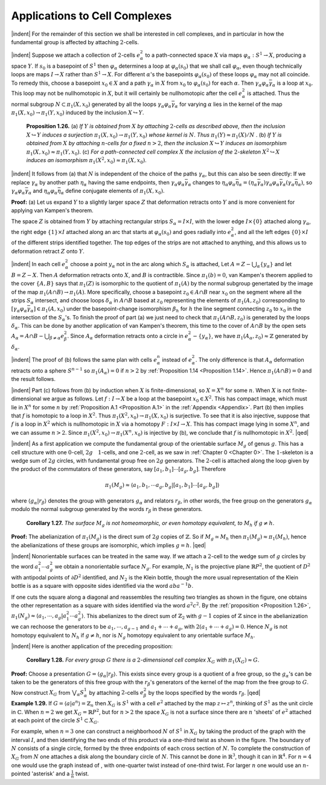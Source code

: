 Applications to Cell Complexes
================================================

|indent| For the remainder of this section we shall be interested in cell complexes, and in
particular in how the fundamental group is affected by attaching :math:`2`-cells.

|indent| Suppose we attach a collection of :math:`2`-cells :math:`e^2_\alpha` to a path-connected space :math:`X` via maps
:math:`\varphi_\alpha : S^1 \rightarrow X`, producing a space :math:`Y`. If :math:`s_0` is a basepoint of :math:`S^1` then :math:`\varphi_\alpha` determines a loop
at :math:`\varphi_\alpha(s_0)` that we shall call :math:`\varphi_\alpha`, even though technically loops are maps :math:`I \rightarrow X` rather
than :math:`S^1 \rightarrow X`. For different :math:`\alpha`'s the basepoints :math:`\varphi_\alpha(s_0)` of these loops :math:`\varphi_\alpha` may not all
coincide. To remedy this, choose a basepoint :math:`x_0 \in X` and a path :math:`\gamma_\alpha` in :math:`X` from :math:`x_0` to
:math:`\varphi_\alpha(s_0)` for each :math:`\alpha`. Then :math:`\gamma_\alpha \varphi_\alpha \bar{\gamma}_\alpha` is a loop at :math:`x_0`. This loop may not be nullhomotopic
in :math:`X`, but it will certainly be nullhomotopic after the cell :math:`e^2_\alpha` is attached. Thus the 
normal subgroup :math:`N \subset \pi_1(X,x_0)` generated by all the loops :math:`\gamma_\alpha \varphi_\alpha \bar{\gamma}_\alpha` for varying :math:`\alpha`
lies in the kernel of the map :math:`\pi_1(X,x_0)\rightarrow \pi_1(Y,x_0)` induced by the inclusion :math:`X \hookrightarrow Y`.

.. _Proposition 1.26:

.. container::

        **Proposition 1.26.** (a) *If* :math:`Y` *is obtained from* :math:`X` *by attaching* :math:`2`-*cells as described
        above, then the inclusion* :math:`X \hookrightarrow Y` *induces a surjection* :math:`\pi_1(X,x_0)\rightarrow \pi_1(Y,x_0)` *whose
        kernel is* :math:`N`. *Thus* :math:`\pi_1(Y) \approx \pi_1(X)/N` .
        (b) *If* :math:`Y` *is obtained from* :math:`X` *by attaching* :math:`n`-*cells for a fixed* :math:`n>2`, *then the inclusion*
        :math:`X \hookrightarrow Y` *induces an isomorphism* :math:`\pi_1(X,x_0) \approx \pi_1(Y, x_0)`.
        (c) *For a path-connected cell complex* :math:`X` *the inclusion of the* :math:`2`-*skeleton* :math:`X^2 \hookrightarrow X` *induces
        an isomorphism* :math:`\pi_1(X^2, x_0) \approx \pi_1(X,x_0)`.
    
    |indent| It follows from (a) that :math:`N` is independent of the choice of the paths :math:`\gamma_\alpha`, but
    this can also be seen directly: If we replace :math:`\gamma_\alpha` by another path :math:`\eta_\alpha` having the same
    endpoints, then :math:`\gamma_\alpha \varphi_\alpha \bar{\gamma}_\alpha` changes to :math:`\eta_\alpha \varphi_\alpha \bar{\eta}_\alpha=(\eta_\alpha \bar{\gamma}_\alpha)\gamma_\alpha \varphi_\alpha \bar{\gamma}_\alpha (\gamma_\alpha \bar{\eta}_\alpha)`, so :math:`\gamma_\alpha \varphi_\alpha \bar{\gamma}_\alpha`
    and :math:`\eta_\alpha \varphi_\alpha \bar{\eta}_\alpha` define conjugate elements of :math:`\pi_1(X,x_0)`.

    **Proof:** (a) Let us expand :math:`Y` to a slightly larger space :math:`Z` that deformation retracts 
    onto :math:`Y` and is more convenient for applying van Kampen's theorem. 
    
    .. image:: fig/prop-1-26.png
        :align: right
        :width: 50%
    
    The space :math:`Z`
    is obtained from :math:`Y` by attaching rectangular strips :math:`S_\alpha = I \times I`, with the lower edge
    :math:`I \times \{0\}` attached along :math:`\gamma_\alpha`, the right edge
    :math:`\{1\} \times I` attached along an arc that starts
    at :math:`\varphi_\alpha(s_0)` and goes radially into :math:`e^2_\alpha`, and 
    all the left edges :math:`\{0\} \times I` of the different
    strips identified together. The top
    edges of the strips are not attached to 
    anything, and this allows us to deformation retract :math:`Z` onto :math:`Y`.

    |indent| In each cell :math:`e^2_\alpha` choose a point :math:`y_\alpha` not in the arc along which :math:`S_\alpha` is attached, Let
    :math:`A=Z-\bigcup _\alpha \{y_\alpha\}` and let :math:`B=Z-X`. Then :math:`A` deformation retracts onto :math:`X`, and :math:`B` is 
    contractible. Since :math:`\pi_1(b)=0`, van Kampen's theorem applied to the cover :math:`\{A,B\}` says
    that :math:`\pi_1(Z)` is isomorphic to the quotient of :math:`\pi_1(A)` by the normal subgroup genertated
    by the image of the map :math:`\pi_1(A \cap B) \rightarrow \pi_1(A)`. More specifically, choose a basepoint
    :math:`z_0 \in A \cap B` near :math:`x_0` on the segment where all the strips :math:`S_\alpha` intersect, and choose
    loops :math:`\delta_\alpha` in :math:`A\cap B` based at :math:`z_0` representing the elements of :Math:`\pi_1(A,z_0)` corresponding
    to :math:`[\gamma_\alpha \varphi_\alpha \bar{\gamma_\alpha}] \in \pi_1(A,x_0)` under the basepoint-change isomorphism :math:`\beta_h` for :math:`h` the line
    segment connecting :math:`z_0` to :math:`x_0` in the intersection of the :math:`S_\alpha`'s. To finish the proof of 
    part (a) we just need to check that :math:`\pi_1(A \cap B, z_0)` is generated by the loops :math:`\delta_\alpha`. This
    can be done by another application of van Kampen's theorem, this time to the cover 
    of :math:`A \cap B` by the open sets :math:`A_\alpha = A \cap B - \bigcup _{\beta \neq \alpha} e^2_\beta`. Since :math:`A_\alpha` deformation retracts onto
    a circle in :math:`e^2_\alpha - \{y_\alpha\}`, we have :math:`\pi_1(A_\alpha, z_0) \approx \mathbb{Z}` generated by :math:`\delta_\alpha`.

    |indent| The proof of (b) follows the same plan with cells :math:`e^n_\alpha` instead of :math:`e^2_\alpha`. The only
    difference is that :math:`A_\alpha` deformation retracts onto a sphere :math:`S^{n-1}` so :math:`\pi_1(A_\alpha)=0` if :math:`n>2`
    by :ref:`Proposition 1.14 <Proposition 1.14>`. Hence :math:`\pi_1(A \cap B) = 0` and the result follows.

    |indent| Part (c) follows from (b) by induction when :math:`X` is finite-dimensional, so :math:`X=X^n`
    for some :Math:`n`. When :math:`X` is not finite-dimensional we argue as follows. Let :math:`f:I \rightarrow X` be 
    a loop at the basepoint :Math:`x_0 \in X^2`. This has compact image, which must lie in :math:`X^n` for 
    some :math:`n` by :ref:`Proposition A.1 <Proposition A.1>` in the :ref:`Appendix <Appendix>`. Part (b) then implies that :math:`f` is homotopic
    to a loop in :math:`X^2`. Thus :math:`\pi_1(X^2, x_0) \rightarrow \pi_1(X, x_0)` is surjective. To see that it is also
    injective, suppose that :math:`f` is a loop in :math:`X^2` which is nullhomotopic in :math:`X` via a homotopy
    :math:`F:I \times I \rightarrow X`. This has compact image lying in some :Math:`X^n`, and we can assume :math:`n >2`.
    Since :math:`\pi_1(X^2, x_0) \rightarrow \pi_1(X^n , x_0)` is injective by (b), we conclude that :math:`f` is nullhomotopic
    in :math:`X^2`. |qed|

|indent| As a first application we compute the fundamental group of the orientable surface 
:math:`M_g` of genus :math:`g`. This has a cell structure with one :math:`0`-cell, :math:`2g \quad 1`-cells, and one :math:`2`-cell, as
we saw in :ref:`Chapter 0 <Chapter 0>`. The :math:`1`-skeleton is a wedge sum of :math:`2g` circles, with fundamental
group free on :math:`2g` generators. The :math:`2`-cell is attached along the loop given by the 
product of the commutators of these generators, say :math:`[a_1,b_1] \cdots [a_g,b_g]`. Therefore

.. math::

    \pi_1(M_g) \approx \langle a_1,b_1, \cdots a_g,b_g | [a_1,b_1] \cdots [a_g, b_g] \rangle

where :math:`\langle g_\alpha | r_\beta \rangle` denotes the group with generators :math:`g_\alpha` and relators :math:`r_\beta`, in other
words, the free group on the generators :math:`g_\alpha` modulo the normal subgroup generated 
by the words :math:`r_\beta` in these generators.

.. _Corollary 1.27:

.. container::

        **Corollary 1.27.** *The surface* :math:`M_g` *is not homeomorphic, or even homotopy equivalent,
        to* :math:`M_h` *if* :math:`g \neq h`.
    
    **Proof:** The abelianization of :math:`\pi_1(M_g)` is the direct sum of :math:`2g` copies of :math:`\mathbb{Z}`. So if
    :math:`M_g \simeq M_h` then :math:`\pi_1(M_g) \approx \pi_1(M_h)`, hence the abelianizations of these groups are 
    isomorphic, which implies :math:`g=h`. |qed|

|indent| Nonorientable surfaces can be treated in the same way. If we attach a :math:`2`-cell to the 
wedge sum of :math:`g` circles by the word :math:`a^2_1 \cdots a^2_g` we obtain a nonorientable surface :math:`N_g`.
For example, :math:`N_1` is the projective plane :math:`\mathbb{R}P^2`, the quotient of :math:`D^2` with antipodal points
of :math:`\partial D^2` identified, and :math:`N_2` is the Klein bottle, though the more usual representation
of the Klein bottle is as a square with opposite sides identified via the word :math:`aba^{-1}b`.

.. image:: fig/nonorientable-surfaces.png
    :align: center
    :width: 100%

If one cuts the square along a diagonal and reassembles the resulting two triangles
as shown in the figure, one obtains the other representation as a square with sides 
identified via the word :math:`a^2c^2`. By the :ref:`proposition <Proposition 1.26>`, :math:`\pi_1(N_g) \approx \langle a_1, \cdots , a_g | a^2_1 \cdots a^2_g \rangle`.
This abelianizes to the direct sum of :math:`\mathbb{Z}_2` with :math:`g-1` copies of :math:`\mathbb{Z}` since in the abelianization
we can rechoose the generators to be :math:`a_1, \cdots , a_{g-1}` and :math:`a_1 + \cdots + a_g`, with
:math:`2(a_1 + \cdots + a_g) =  0`. Hence :math:`N_g` is not homotopy equivalent to :math:`N_h` if :math:`g \neq h`, nor is
:math:`N_g` homotopy equivalent to any orientable surface :math:`M_h`.

|indent| Here is another application of the preceding proposition:

.. _Corollary 1.28:

.. container::

        **Corollary 1.28.** *For every group* :math:`G` *there is a* :math:`2`-*dimensional cell complex* :matH:`X_G` *with*
        :math:`\pi_1(X_G) \approx G`.
    
    **Proof:** Choose a presentation :math:`G= \langle g_\alpha | r_\beta \rangle`. This exists since every group is a 
    quotient of a free group, so the :math:`g_\alpha`'s can be taken to be the generators of this free
    group with the :math:`r_\beta`'s generators of the kernel of the map from the free group to :math:`G`.
    Now construct :math:`X_G` from :matH:`\bigvee _\alpha S^1_\alpha` by attaching :math:`2`-cells :math:`e^2_\beta` by the loops specified by the
    words :math:`r_\beta`. |qed|


.. _Example 1.29:

.. container::

    **Example 1.29.** If :math:`G=\langle a | a^n \rangle = \mathbb{Z}_n` then :math:`X_G` is :math:`S^1` with a cell :math:`e^2` attached by the map
    :math:`z \mapsto z^n`, thinking of :Math:`S^1` as the unit circle in :math:`\mathbb{C}`. When :math:`n=2` we get :math:`X_G=\mathbb{R}P^2`, but for
    :math:`n>2` the space :math:`X_G` is not a surface since there are :math:`n` 'sheets' of :math:`e^2` attached at each
    point of the circle :math:`S^1 \subset X_G`. 
    
    .. image:: fig/eg-1-29.png
        :align: right
        :width: 40%
    
    For example, when :math:`n=3` one can construct a neighborhood 
    :math:`N` of :Math:`S^1` in :math:`X_G` by taking the product of the 
    graph |Y| with the interval :math:`I`, and then identifying
    the two ends of this product via a one-third twist as 
    shown in the figure. The boundary of :math:`N` consists
    of a single circle, formed by the three endpoints of
    each |Y| cross section of :math:`N`. To complete the construction of :math:`X_G` from :math:`N` one attaches
    a disk along the boundary circle of :math:`N`. This cannot be done in :math:`\mathbb{R}^3`, though it can in
    :math:`\mathbb{R}^4`. For :math:`n=4` one would use the graph |X| instead of |Y|, with one-quarter twist
    instead of one-third twist. For larger :math:`n` one would use an :math:`n`-pointed 'asterisk' and 
    a :math:`\frac{1}{n}` twist.










.. |indent| raw:: html

    <span style="margin-left: 2em">

.. |qed| raw:: html
    
    <span style="float:right">&#9723</span>

.. |X| image:: fig/graph-X.png
    :scale: 3%
    
.. |Y| image:: fig/graph-Y.png
    :scale: 3%